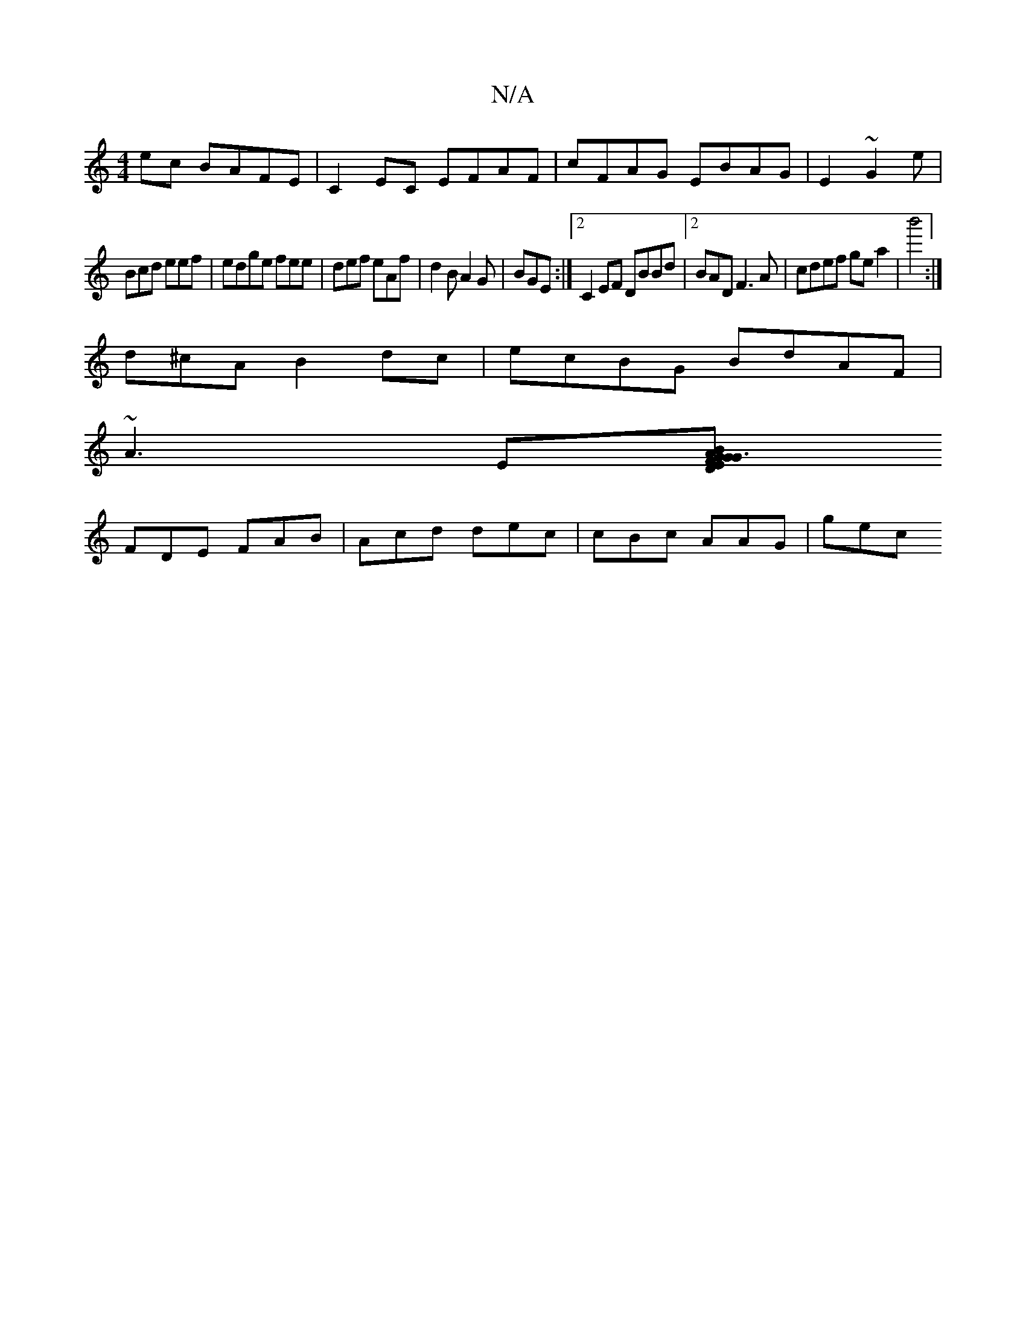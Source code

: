 X:1
T:N/A
M:4/4
R:N/A
K:Cmajor
ec BAFE | C2EC EFAF| cFAG EBAG|E2~ G2e |
Bcd eef | edge fee|def eAf|d2B A2G|BGE :|2 C2EF DBBd |2BAD F3A|cdef ge a2|b'4:|
d^cA B2dc | ecBG BdAF |
~A3E[BG3 GAD|GEc "Bm"F
FDE FAB | Acd dec | cBc AAG|gec 